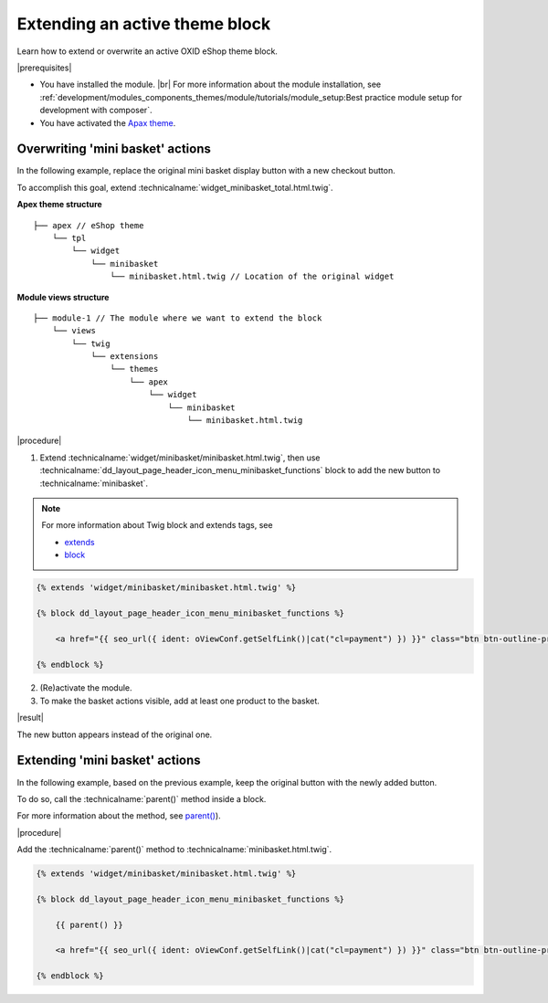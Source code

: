 Extending an active theme block
===============================

Learn how to extend or overwrite an active OXID eShop theme block.

|prerequisites|

* You have installed the module.
  |br|
  For more information about the module installation, see :ref:`development/modules_components_themes/module/tutorials/module_setup:Best practice module setup for development with composer`.
* You have activated the `Apax theme <https://github.com/OXID-eSales/apex-theme>`__.


Overwriting 'mini basket' actions
---------------------------------

In the following example, replace the original mini basket display button with a new checkout button.

To accomplish this goal, extend :technicalname:`widget_minibasket_total.html.twig`.

**Apex theme structure**
::

    ├── apex // eShop theme
        └── tpl
            └── widget
                └── minibasket
                    └── minibasket.html.twig // Location of the original widget

**Module views structure**
::

    ├── module-1 // The module where we want to extend the block
        └── views
            └── twig
                └── extensions
                    └── themes
                        └── apex
                            └── widget
                                └── minibasket
                                    └── minibasket.html.twig


|procedure|

1. Extend :technicalname:`widget/minibasket/minibasket.html.twig`, then use :technicalname:`dd_layout_page_header_icon_menu_minibasket_functions` block to add the new button to :technicalname:`minibasket`.

.. note::

  For more information about Twig block and extends tags, see

  * `extends <https://twig.symfony.com/doc/2.x/tags/extends.html>`__
  * `block <https://twig.symfony.com/doc/2.x/tags/block.html>`__

.. code::

    {% extends 'widget/minibasket/minibasket.html.twig' %}

    {% block dd_layout_page_header_icon_menu_minibasket_functions %}

        <a href="{{ seo_url({ ident: oViewConf.getSelfLink()|cat("cl=payment") }) }}" class="btn btn-outline-primary w-100">{{ translate({ ident: "CHECKOUT" }) }}

    {% endblock %}

2. (Re)activate the module.
3. To make the basket actions visible, add at least one product to the basket.

|result|

The new button appears instead of the original one.


Extending 'mini basket' actions
-------------------------------

In the following example, based on the previous example, keep the original button with the newly added button.

To do so, call the :technicalname:`parent()` method inside a block.

For more information about the method, see `parent() <https://twig.symfony.com/doc/2.x/tags/extends.html#parent-blocks>`__).

|procedure|

Add the :technicalname:`parent()` method to :technicalname:`minibasket.html.twig`.

.. code::

    {% extends 'widget/minibasket/minibasket.html.twig' %}

    {% block dd_layout_page_header_icon_menu_minibasket_functions %}

        {{ parent() }}

        <a href="{{ seo_url({ ident: oViewConf.getSelfLink()|cat("cl=payment") }) }}" class="btn btn-outline-primary w-100">{{ translate({ ident: "CHECKOUT" }) }}

    {% endblock %}